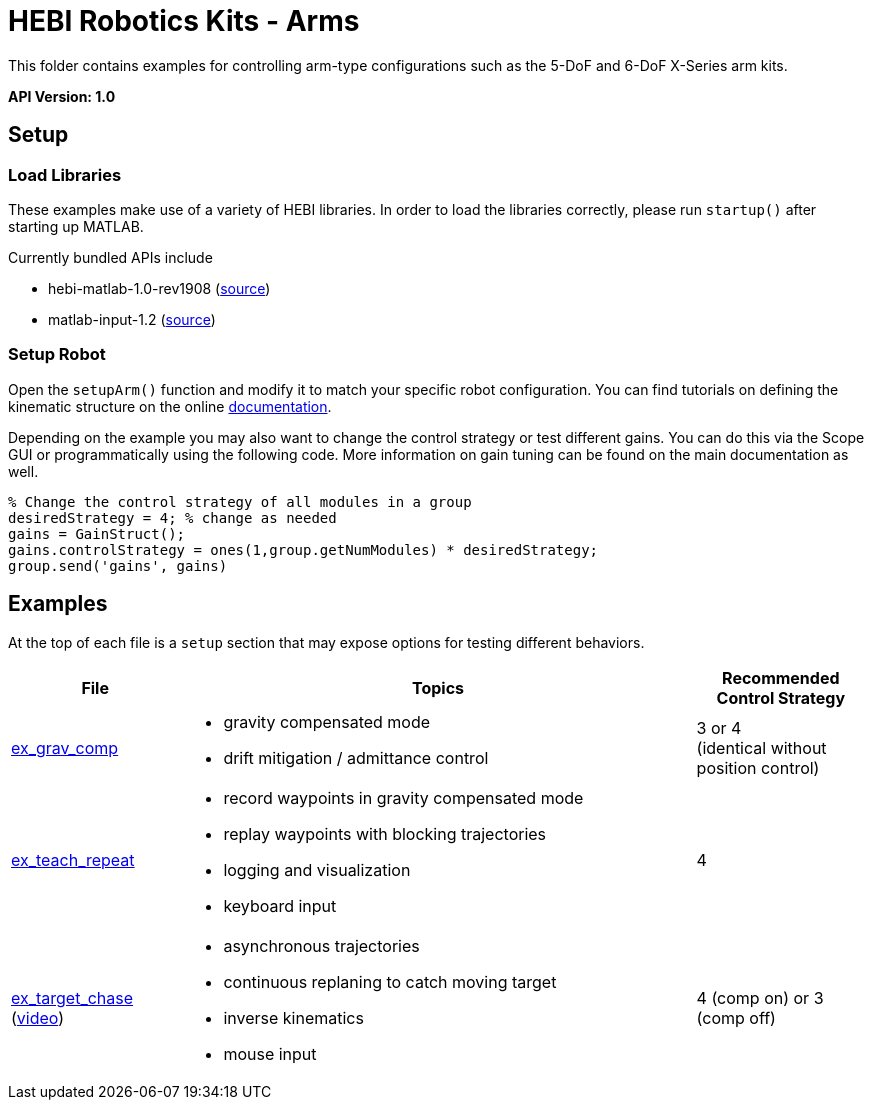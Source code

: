 # HEBI Robotics Kits - Arms

This folder contains examples for controlling arm-type configurations such as the 5-DoF and 6-DoF X-Series arm kits.

*API Version: 1.0*

## Setup

### Load Libraries

These examples make use of a variety of HEBI libraries. In order to load the libraries correctly, please run `startup()` after starting up MATLAB.

Currently bundled APIs include

* hebi-matlab-1.0-rev1908 (link:http://docs.hebi.us[source])
* matlab-input-1.2 (link:https://github.com/HebiRobotics/MatlabInput/releases[source])

### Setup Robot

Open the `setupArm()` function and modify it to match your specific robot configuration. You can find tutorials on defining the kinematic structure on the online link:http://docs.hebi.us[documentation].

Depending on the example you may also want to change the control strategy or test different gains. You can do this via the Scope GUI or programmatically using the following code. More information on gain tuning can be found on the main documentation as well.

[source,matlab]
----
% Change the control strategy of all modules in a group
desiredStrategy = 4; % change as needed
gains = GainStruct();
gains.controlStrategy = ones(1,group.getNumModules) * desiredStrategy;
group.send('gains', gains)
----

## Examples

At the top of each file is a `setup` section that may expose options for testing different behaviors.

:code: link:./

[width="100%",options="header",cols="1a,3a,1a"]
|====================
| File | Topics | Recommended Control Strategy

|{code}/ex_grav_comp.m[ex_grav_comp]|
* gravity compensated mode
* drift mitigation / admittance control
|3 or 4 +
(identical without position control)

|{code}/ex_teach_repeat.m[ex_teach_repeat]|
* record waypoints in gravity compensated mode
* replay waypoints with blocking trajectories
* logging and visualization
* keyboard input
|4

|{code}/ex_target_chase.m[ex_target_chase] +
(link:https://youtu.be/pkCh5ZbxHp8?t=5s[video])|
* asynchronous trajectories
* continuous replaning to catch moving target
* inverse kinematics
* mouse input
|4 (comp on) or 3 (comp off)

|====================


